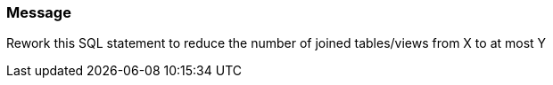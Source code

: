 === Message

Rework this SQL statement to reduce the number of joined tables/views from X to at most Y

